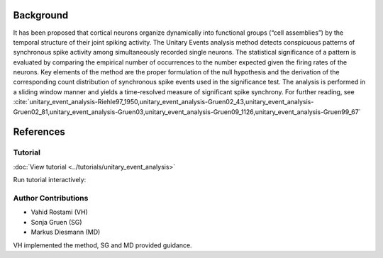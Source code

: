 Background
~~~~~~~~~~

It has been proposed that cortical neurons organize dynamically into functional
groups (“cell assemblies”) by the temporal structure of their joint spiking
activity. The Unitary Events analysis method detects conspicuous patterns of
synchronous spike activity among simultaneously recorded single neurons. The
statistical significance of a pattern is evaluated by comparing the empirical
number of occurrences to the number expected given the firing rates of the
neurons. Key elements of the method are the proper formulation of the null
hypothesis and the derivation of the corresponding count distribution of
synchronous spike events used in the significance test. The analysis is
performed in a sliding window manner and yields a time-resolved measure of
significant spike synchrony. For further reading, see
:cite:`unitary_event_analysis-Riehle97_1950,unitary_event_analysis-Gruen02_43,unitary_event_analysis-Gruen02_81,unitary_event_analysis-Gruen03,unitary_event_analysis-Gruen09_1126,unitary_event_analysis-Gruen99_67`


References
~~~~~~~~~~

.. bibliography:: ../bib/elephant.bib
   :labelprefix: uea-
   :keyprefix: unitary_event_analysis-
   :style: unsrt


Tutorial
--------

:doc:`View tutorial <../tutorials/unitary_event_analysis>`

Run tutorial interactively:

.. image:: https://mybinder.org/badge.svg
   :target: https://mybinder.org/v2/gh/INM-6/elephant/enh/module_doc?filepath=doc/tutorials/unitary_event_analysis.ipynb


Author Contributions
--------------------

- Vahid Rostami (VH)
- Sonja Gruen (SG)
- Markus Diesmann (MD)

VH implemented the method, SG and MD provided guidance.
